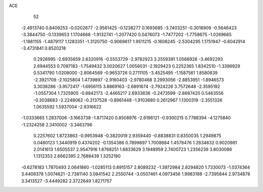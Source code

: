 ACE 
   52
  -2.4913740   0.8409253  -0.0202677  -2.9561425  -0.1238277   0.1693685
  -3.7403251  -0.3018909  -0.5646423  -3.3844750  -0.1339653   1.1704668
  -1.9132741  -1.2077420   0.0476073  -1.7477202  -1.7758675  -1.0269665
  -1.1881155  -1.4879117   1.1283351  -1.3120750  -0.9069617   1.9511215
  -0.1606245  -2.5304295   1.1751947  -0.6042914  -3.4731841   0.8520218
   0.2926995  -2.6935659   2.6320916  -0.5553729  -2.9782923   3.2559391
   1.0566926  -3.4692293   2.6944553   0.7097183  -1.7549432   3.0020627
   1.0056031  -2.1929423   0.2252365   1.8342510  -1.3396929   0.5341790
   1.0208000  -2.8064569  -0.9653726   0.2711105  -3.4525495  -1.1587561
   1.8580839  -2.3921709  -2.1025804   1.4739897  -2.9160403  -2.9780468
   3.2993056  -2.8853951  -1.8946573   3.3038286  -3.9572417  -1.6956115
   3.8869163  -2.6891674  -2.7924226   3.7572648  -2.3595192  -1.0557304
   1.7325905  -0.8842173  -2.4465217   2.6933836  -0.2473599  -2.8687420
   0.5463556  -0.3038683  -2.2248062  -0.2137528  -0.8961448  -1.9103680
   0.2612967   1.1300319  -2.3551326   1.0635592   1.5937004  -2.9316622
  -1.0333665   1.2837006  -3.1663738  -1.8717420   0.8508976  -2.6196121
  -0.9300215   0.7788394  -4.1275840  -1.2324258   2.3410002  -3.3463796
   0.2257602   1.8723863  -0.9953948  -0.3820019   2.9359440  -0.8838831
   0.8350035   1.2949875   0.0480123   1.3440919   0.4374202  -0.1354386
   0.7899897   1.7008684   1.4578476   1.2834632   0.9020981   2.0141613
   1.6505537   2.9547916   1.6768251   1.6833629   3.1948959   2.7400723
   1.2356239   3.8030086   1.1312353   2.6662395   2.7688439   1.3252180
  -0.6278183   1.7870493   2.0641860  -1.0285113   0.8915157   2.8089232
  -1.3972984   2.8294820   1.7330073  -1.0374364   3.4409378   1.0074621
  -2.7381140   3.0841542   2.2550744  -3.0507461   4.0973456   1.9983198
  -2.7395844   2.9734878   3.3413527  -3.4449282   2.3722649   1.8271757

